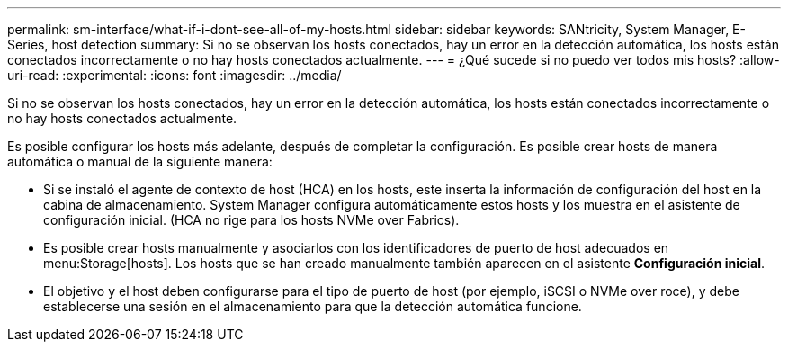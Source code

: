 ---
permalink: sm-interface/what-if-i-dont-see-all-of-my-hosts.html 
sidebar: sidebar 
keywords: SANtricity, System Manager, E-Series, host detection 
summary: Si no se observan los hosts conectados, hay un error en la detección automática, los hosts están conectados incorrectamente o no hay hosts conectados actualmente. 
---
= ¿Qué sucede si no puedo ver todos mis hosts?
:allow-uri-read: 
:experimental: 
:icons: font
:imagesdir: ../media/


[role="lead"]
Si no se observan los hosts conectados, hay un error en la detección automática, los hosts están conectados incorrectamente o no hay hosts conectados actualmente.

Es posible configurar los hosts más adelante, después de completar la configuración. Es posible crear hosts de manera automática o manual de la siguiente manera:

* Si se instaló el agente de contexto de host (HCA) en los hosts, este inserta la información de configuración del host en la cabina de almacenamiento. System Manager configura automáticamente estos hosts y los muestra en el asistente de configuración inicial. (HCA no rige para los hosts NVMe over Fabrics).
* Es posible crear hosts manualmente y asociarlos con los identificadores de puerto de host adecuados en menu:Storage[hosts]. Los hosts que se han creado manualmente también aparecen en el asistente *Configuración inicial*.
* El objetivo y el host deben configurarse para el tipo de puerto de host (por ejemplo, iSCSI o NVMe over roce), y debe establecerse una sesión en el almacenamiento para que la detección automática funcione.

